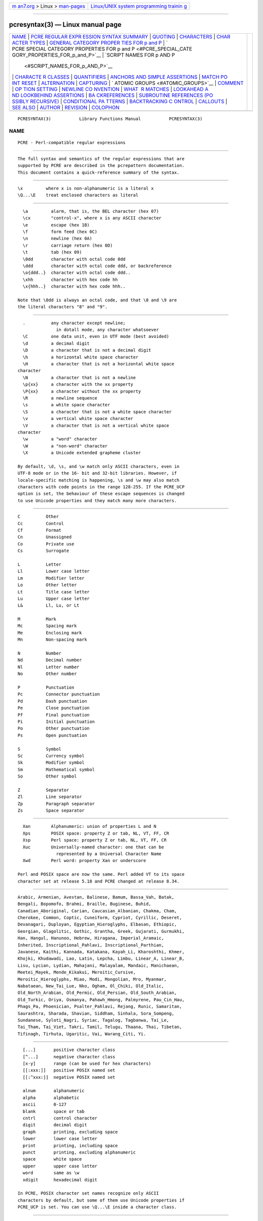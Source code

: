 .. container:: page-top

.. container:: nav-bar

   +----------------------------------+----------------------------------+
   | `m                               | `Linux/UNIX system programming   |
   | an7.org <../../../index.html>`__ | trainin                          |
   | > Linux >                        | g <http://man7.org/training/>`__ |
   | `man-pages <../index.html>`__    |                                  |
   +----------------------------------+----------------------------------+

--------------

pcresyntax(3) — Linux manual page
=================================

+-----------------------------------+-----------------------------------+
| `NAME <#NAME>`__ \|               |                                   |
| `PCRE REGULAR EXPR                |                                   |
| ESSION SYNTAX SUMMARY <#PCRE_REGU |                                   |
| LAR_EXPRESSION_SYNTAX_SUMMARY>`__ |                                   |
| \| `QUOTING <#QUOTING>`__ \|      |                                   |
| `CHARACTERS <#CHARACTERS>`__ \|   |                                   |
| `CHAR                             |                                   |
| ACTER TYPES <#CHARACTER_TYPES>`__ |                                   |
| \|                                |                                   |
| `GENERAL CATEGORY PROPER          |                                   |
| TIES FOR \p and \P <#GENERAL_CATE |                                   |
| GORY_PROPERTIES_FOR_\p_and_\P>`__ |                                   |
| \|                                |                                   |
| `                                 |                                   |
| PCRE SPECIAL CATEGORY PROPERTIES  |                                   |
| FOR \p and \P <#PCRE_SPECIAL_CATE |                                   |
| GORY_PROPERTIES_FOR_\p_and_\P>`__ |                                   |
| \|                                |                                   |
| `SCRIPT NAMES FOR \p AND \P       |                                   |
|  <#SCRIPT_NAMES_FOR_\p_AND_\P>`__ |                                   |
| \|                                |                                   |
| `CHARACTE                         |                                   |
| R CLASSES <#CHARACTER_CLASSES>`__ |                                   |
| \| `QUANTIFIERS <#QUANTIFIERS>`__ |                                   |
| \|                                |                                   |
| `ANCHORS AND SIMPLE ASSERTIONS <# |                                   |
| ANCHORS_AND_SIMPLE_ASSERTIONS>`__ |                                   |
| \|                                |                                   |
| `MATCH PO                         |                                   |
| INT RESET <#MATCH_POINT_RESET>`__ |                                   |
| \| `ALTERNATION <#ALTERNATION>`__ |                                   |
| \| `CAPTURING <#CAPTURING>`__ \|  |                                   |
| `                                 |                                   |
| ATOMIC GROUPS <#ATOMIC_GROUPS>`__ |                                   |
| \| `COMMENT <#COMMENT>`__ \|      |                                   |
| `OP                               |                                   |
| TION SETTING <#OPTION_SETTING>`__ |                                   |
| \|                                |                                   |
| `NEWLINE CO                       |                                   |
| NVENTION <#NEWLINE_CONVENTION>`__ |                                   |
| \|                                |                                   |
| `WHAT                             |                                   |
|  \R MATCHES <#WHAT_\R_MATCHES>`__ |                                   |
| \|                                |                                   |
| `LOOKAHEAD A                      |                                   |
| ND LOOKBEHIND ASSERTIONS <#LOOKAH |                                   |
| EAD_AND_LOOKBEHIND_ASSERTIONS>`__ |                                   |
| \|                                |                                   |
| `BA                               |                                   |
| CKREFERENCES <#BACKREFERENCES>`__ |                                   |
| \|                                |                                   |
| `SUBROUTINE REFERENCES (PO        |                                   |
| SSIBLY RECURSIVE) <#SUBROUTINE_RE |                                   |
| FERENCES_(POSSIBLY_RECURSIVE)>`__ |                                   |
| \|                                |                                   |
| `CONDITIONAL PA                   |                                   |
| TTERNS <#CONDITIONAL_PATTERNS>`__ |                                   |
| \|                                |                                   |
| `BACKTRACKING C                   |                                   |
| ONTROL <#BACKTRACKING_CONTROL>`__ |                                   |
| \| `CALLOUTS <#CALLOUTS>`__ \|    |                                   |
| `SEE ALSO <#SEE_ALSO>`__ \|       |                                   |
| `AUTHOR <#AUTHOR>`__ \|           |                                   |
| `REVISION <#REVISION>`__ \|       |                                   |
| `COLOPHON <#COLOPHON>`__          |                                   |
+-----------------------------------+-----------------------------------+
| .. container:: man-search-box     |                                   |
+-----------------------------------+-----------------------------------+

::

   PCRESYNTAX(3)           Library Functions Manual           PCRESYNTAX(3)

NAME
-------------------------------------------------

::

          PCRE - Perl-compatible regular expressions


---------------------------------------------------------------------------------------------------------------------

::


          The full syntax and semantics of the regular expressions that are
          supported by PCRE are described in the pcrepattern documentation.
          This document contains a quick-reference summary of the syntax.


-------------------------------------------------------

::


            \x         where x is non-alphanumeric is a literal x
            \Q...\E    treat enclosed characters as literal


-------------------------------------------------------------

::


            \a         alarm, that is, the BEL character (hex 07)
            \cx        "control-x", where x is any ASCII character
            \e         escape (hex 1B)
            \f         form feed (hex 0C)
            \n         newline (hex 0A)
            \r         carriage return (hex 0D)
            \t         tab (hex 09)
            \0dd       character with octal code 0dd
            \ddd       character with octal code ddd, or backreference
            \o{ddd..}  character with octal code ddd..
            \xhh       character with hex code hh
            \x{hhh..}  character with hex code hhh..

          Note that \0dd is always an octal code, and that \8 and \9 are
          the literal characters "8" and "9".


-----------------------------------------------------------------------

::


            .          any character except newline;
                         in dotall mode, any character whatsoever
            \C         one data unit, even in UTF mode (best avoided)
            \d         a decimal digit
            \D         a character that is not a decimal digit
            \h         a horizontal white space character
            \H         a character that is not a horizontal white space
          character
            \N         a character that is not a newline
            \p{xx}     a character with the xx property
            \P{xx}     a character without the xx property
            \R         a newline sequence
            \s         a white space character
            \S         a character that is not a white space character
            \v         a vertical white space character
            \V         a character that is not a vertical white space
          character
            \w         a "word" character
            \W         a "non-word" character
            \X         a Unicode extended grapheme cluster

          By default, \d, \s, and \w match only ASCII characters, even in
          UTF-8 mode or in the 16- bit and 32-bit libraries. However, if
          locale-specific matching is happening, \s and \w may also match
          characters with code points in the range 128-255. If the PCRE_UCP
          option is set, the behaviour of these escape sequences is changed
          to use Unicode properties and they match many more characters.


-----------------------------------------------------------------------------------------------------------------------------

::


            C          Other
            Cc         Control
            Cf         Format
            Cn         Unassigned
            Co         Private use
            Cs         Surrogate

            L          Letter
            Ll         Lower case letter
            Lm         Modifier letter
            Lo         Other letter
            Lt         Title case letter
            Lu         Upper case letter
            L&         Ll, Lu, or Lt

            M          Mark
            Mc         Spacing mark
            Me         Enclosing mark
            Mn         Non-spacing mark

            N          Number
            Nd         Decimal number
            Nl         Letter number
            No         Other number

            P          Punctuation
            Pc         Connector punctuation
            Pd         Dash punctuation
            Pe         Close punctuation
            Pf         Final punctuation
            Pi         Initial punctuation
            Po         Other punctuation
            Ps         Open punctuation

            S          Symbol
            Sc         Currency symbol
            Sk         Modifier symbol
            Sm         Mathematical symbol
            So         Other symbol

            Z          Separator
            Zl         Line separator
            Zp         Paragraph separator
            Zs         Space separator


---------------------------------------------------------------------------------------------------------------------------------------

::


            Xan        Alphanumeric: union of properties L and N
            Xps        POSIX space: property Z or tab, NL, VT, FF, CR
            Xsp        Perl space: property Z or tab, NL, VT, FF, CR
            Xuc        Universally-named character: one that can be
                         represented by a Universal Character Name
            Xwd        Perl word: property Xan or underscore

          Perl and POSIX space are now the same. Perl added VT to its space
          character set at release 5.18 and PCRE changed at release 8.34.


-----------------------------------------------------------------------------------------------

::


          Arabic, Armenian, Avestan, Balinese, Bamum, Bassa_Vah, Batak,
          Bengali, Bopomofo, Brahmi, Braille, Buginese, Buhid,
          Canadian_Aboriginal, Carian, Caucasian_Albanian, Chakma, Cham,
          Cherokee, Common, Coptic, Cuneiform, Cypriot, Cyrillic, Deseret,
          Devanagari, Duployan, Egyptian_Hieroglyphs, Elbasan, Ethiopic,
          Georgian, Glagolitic, Gothic, Grantha, Greek, Gujarati, Gurmukhi,
          Han, Hangul, Hanunoo, Hebrew, Hiragana, Imperial_Aramaic,
          Inherited, Inscriptional_Pahlavi, Inscriptional_Parthian,
          Javanese, Kaithi, Kannada, Katakana, Kayah_Li, Kharoshthi, Khmer,
          Khojki, Khudawadi, Lao, Latin, Lepcha, Limbu, Linear_A, Linear_B,
          Lisu, Lycian, Lydian, Mahajani, Malayalam, Mandaic, Manichaean,
          Meetei_Mayek, Mende_Kikakui, Meroitic_Cursive,
          Meroitic_Hieroglyphs, Miao, Modi, Mongolian, Mro, Myanmar,
          Nabataean, New_Tai_Lue, Nko, Ogham, Ol_Chiki, Old_Italic,
          Old_North_Arabian, Old_Permic, Old_Persian, Old_South_Arabian,
          Old_Turkic, Oriya, Osmanya, Pahawh_Hmong, Palmyrene, Pau_Cin_Hau,
          Phags_Pa, Phoenician, Psalter_Pahlavi, Rejang, Runic, Samaritan,
          Saurashtra, Sharada, Shavian, Siddham, Sinhala, Sora_Sompeng,
          Sundanese, Syloti_Nagri, Syriac, Tagalog, Tagbanwa, Tai_Le,
          Tai_Tham, Tai_Viet, Takri, Tamil, Telugu, Thaana, Thai, Tibetan,
          Tifinagh, Tirhuta, Ugaritic, Vai, Warang_Citi, Yi.


---------------------------------------------------------------------------

::


            [...]       positive character class
            [^...]      negative character class
            [x-y]       range (can be used for hex characters)
            [[:xxx:]]   positive POSIX named set
            [[:^xxx:]]  negative POSIX named set

            alnum       alphanumeric
            alpha       alphabetic
            ascii       0-127
            blank       space or tab
            cntrl       control character
            digit       decimal digit
            graph       printing, excluding space
            lower       lower case letter
            print       printing, including space
            punct       printing, excluding alphanumeric
            space       white space
            upper       upper case letter
            word        same as \w
            xdigit      hexadecimal digit

          In PCRE, POSIX character set names recognize only ASCII
          characters by default, but some of them use Unicode properties if
          PCRE_UCP is set. You can use \Q...\E inside a character class.


---------------------------------------------------------------

::


            ?           0 or 1, greedy
            ?+          0 or 1, possessive
            ??          0 or 1, lazy
            *           0 or more, greedy
            *+          0 or more, possessive
            *?          0 or more, lazy
            +           1 or more, greedy
            ++          1 or more, possessive
            +?          1 or more, lazy
            {n}         exactly n
            {n,m}       at least n, no more than m, greedy
            {n,m}+      at least n, no more than m, possessive
            {n,m}?      at least n, no more than m, lazy
            {n,}        n or more, greedy
            {n,}+       n or more, possessive
            {n,}?       n or more, lazy


---------------------------------------------------------------------------------------------------

::


            \b          word boundary
            \B          not a word boundary
            ^           start of subject
                         also after internal newline in multiline mode
            \A          start of subject
            $           end of subject
                         also before newline at end of subject
                         also before internal newline in multiline mode
            \Z          end of subject
                         also before newline at end of subject
            \z          end of subject
            \G          first matching position in subject


---------------------------------------------------------------------------

::


            \K          reset start of match

          \K is honoured in positive assertions, but ignored in negative
          ones.


---------------------------------------------------------------

::


            expr|expr|expr...


-----------------------------------------------------------

::


            (...)           capturing group
            (?<name>...)    named capturing group (Perl)
            (?'name'...)    named capturing group (Perl)
            (?P<name>...)   named capturing group (Python)
            (?:...)         non-capturing group
            (?|...)         non-capturing group; reset group numbers for
                             capturing groups in each alternative


-------------------------------------------------------------------

::


            (?>...)         atomic, non-capturing group


-------------------------------------------------------

::


            (?#....)        comment (not nestable)


---------------------------------------------------------------------

::


            (?i)            caseless
            (?J)            allow duplicate names
            (?m)            multiline
            (?s)            single line (dotall)
            (?U)            default ungreedy (lazy)
            (?x)            extended (ignore white space)
            (?-...)         unset option(s)

          The following are recognized only at the very start of a pattern
          or after one of the newline or \R options with similar syntax.
          More than one of them may appear.

            (*LIMIT_MATCH=d) set the match limit to d (decimal number)
            (*LIMIT_RECURSION=d) set the recursion limit to d (decimal
          number)
            (*NO_AUTO_POSSESS) no auto-possessification
          (PCRE_NO_AUTO_POSSESS)
            (*NO_START_OPT) no start-match optimization
          (PCRE_NO_START_OPTIMIZE)
            (*UTF8)         set UTF-8 mode: 8-bit library (PCRE_UTF8)
            (*UTF16)        set UTF-16 mode: 16-bit library (PCRE_UTF16)
            (*UTF32)        set UTF-32 mode: 32-bit library (PCRE_UTF32)
            (*UTF)          set appropriate UTF mode for the library in use
            (*UCP)          set PCRE_UCP (use Unicode properties for \d
          etc)

          Note that LIMIT_MATCH and LIMIT_RECURSION can only reduce the
          value of the limits set by the caller of pcre_exec(), not
          increase them.


-----------------------------------------------------------------------------

::


          These are recognized only at the very start of the pattern or
          after option settings with a similar syntax.

            (*CR)           carriage return only
            (*LF)           linefeed only
            (*CRLF)         carriage return followed by linefeed
            (*ANYCRLF)      all three of the above
            (*ANY)          any Unicode newline sequence


------------------------------------------------------------------------

::


          These are recognized only at the very start of the pattern or
          after option setting with a similar syntax.

            (*BSR_ANYCRLF)  CR, LF, or CRLF
            (*BSR_UNICODE)  any Unicode newline sequence


---------------------------------------------------------------------------------------------------------------

::


            (?=...)         positive look ahead
            (?!...)         negative look ahead
            (?<=...)        positive look behind
            (?<!...)        negative look behind

          Each top-level branch of a look behind must be of a fixed length.


---------------------------------------------------------------------

::


            \n              reference by number (can be ambiguous)
            \gn             reference by number
            \g{n}           reference by number
            \g{-n}          relative reference by number
            \k<name>        reference by name (Perl)
            \k'name'        reference by name (Perl)
            \g{name}        reference by name (Perl)
            \k{name}        reference by name (.NET)
            (?P=name)       reference by name (Python)


-----------------------------------------------------------------------------------------------------------------------------

::


            (?R)            recurse whole pattern
            (?n)            call subpattern by absolute number
            (?+n)           call subpattern by relative number
            (?-n)           call subpattern by relative number
            (?&name)        call subpattern by name (Perl)
            (?P>name)       call subpattern by name (Python)
            \g<name>        call subpattern by name (Oniguruma)
            \g'name'        call subpattern by name (Oniguruma)
            \g<n>           call subpattern by absolute number (Oniguruma)
            \g'n'           call subpattern by absolute number (Oniguruma)
            \g<+n>          call subpattern by relative number (PCRE
          extension)
            \g'+n'          call subpattern by relative number (PCRE
          extension)
            \g<-n>          call subpattern by relative number (PCRE
          extension)
            \g'-n'          call subpattern by relative number (PCRE
          extension)


---------------------------------------------------------------------------------

::


            (?(condition)yes-pattern)
            (?(condition)yes-pattern|no-pattern)

            (?(n)...        absolute reference condition
            (?(+n)...       relative reference condition
            (?(-n)...       relative reference condition
            (?(<name>)...   named reference condition (Perl)
            (?('name')...   named reference condition (Perl)
            (?(name)...     named reference condition (PCRE)
            (?(R)...        overall recursion condition
            (?(Rn)...       specific group recursion condition
            (?(R&name)...   specific recursion condition
            (?(DEFINE)...   define subpattern for reference
            (?(assert)...   assertion condition


---------------------------------------------------------------------------------

::


          The following act immediately they are reached:

            (*ACCEPT)       force successful match
            (*FAIL)         force backtrack; synonym (*F)
            (*MARK:NAME)    set name to be passed back; synonym (*:NAME)

          The following act only when a subsequent match failure causes a
          backtrack to reach them. They all force a match failure, but they
          differ in what happens afterwards. Those that advance the start-
          of-match point do so only if the pattern is not anchored.

            (*COMMIT)       overall failure, no advance of starting point
            (*PRUNE)        advance to next starting character
            (*PRUNE:NAME)   equivalent to (*MARK:NAME)(*PRUNE)
            (*SKIP)         advance to current matching position
            (*SKIP:NAME)    advance to position corresponding to an earlier
                            (*MARK:NAME); if not found, the (*SKIP) is
          ignored
            (*THEN)         local failure, backtrack to next alternation
            (*THEN:NAME)    equivalent to (*MARK:NAME)(*THEN)


---------------------------------------------------------

::


            (?C)      callout
            (?Cn)     callout with data n


---------------------------------------------------------

::


          pcrepattern(3), pcreapi(3), pcrecallout(3), pcrematching(3),
          pcre(3).


-----------------------------------------------------

::


          Philip Hazel
          University Computing Service
          Cambridge CB2 3QH, England.


---------------------------------------------------------

::


          Last updated: 08 January 2014
          Copyright (c) 1997-2014 University of Cambridge.

COLOPHON
---------------------------------------------------------

::

          This page is part of the PCRE (Perl Compatible Regular
          Expressions) project.  Information about the project can be found
          at ⟨http://www.pcre.org/⟩.  If you have a bug report for this
          manual page, see
          ⟨http://bugs.exim.org/enter_bug.cgi?product=PCRE⟩.  This page was
          obtained from the tarball pcre-8.45.tar.gz fetched from
          ⟨ftp://ftp.csx.cam.ac.uk/pub/software/programming/pcre/⟩ on
          2021-08-27.  If you discover any rendering problems in this HTML
          version of the page, or you believe there is a better or more up-
          to-date source for the page, or you have corrections or
          improvements to the information in this COLOPHON (which is not
          part of the original manual page), send a mail to
          man-pages@man7.org

   PCRE 8.35                    08 January 2014               PCRESYNTAX(3)

--------------

Pages that refer to this page: `grep(1) <../man1/grep.1.html>`__, 
`pcregrep(1) <../man1/pcregrep.1.html>`__, 
`pcrepattern(3) <../man3/pcrepattern.3.html>`__

--------------

--------------

.. container:: footer

   +-----------------------+-----------------------+-----------------------+
   | HTML rendering        |                       | |Cover of TLPI|       |
   | created 2021-08-27 by |                       |                       |
   | `Michael              |                       |                       |
   | Ker                   |                       |                       |
   | risk <https://man7.or |                       |                       |
   | g/mtk/index.html>`__, |                       |                       |
   | author of `The Linux  |                       |                       |
   | Programming           |                       |                       |
   | Interface <https:     |                       |                       |
   | //man7.org/tlpi/>`__, |                       |                       |
   | maintainer of the     |                       |                       |
   | `Linux man-pages      |                       |                       |
   | project <             |                       |                       |
   | https://www.kernel.or |                       |                       |
   | g/doc/man-pages/>`__. |                       |                       |
   |                       |                       |                       |
   | For details of        |                       |                       |
   | in-depth **Linux/UNIX |                       |                       |
   | system programming    |                       |                       |
   | training courses**    |                       |                       |
   | that I teach, look    |                       |                       |
   | `here <https://ma     |                       |                       |
   | n7.org/training/>`__. |                       |                       |
   |                       |                       |                       |
   | Hosting by `jambit    |                       |                       |
   | GmbH                  |                       |                       |
   | <https://www.jambit.c |                       |                       |
   | om/index_en.html>`__. |                       |                       |
   +-----------------------+-----------------------+-----------------------+

--------------

.. container:: statcounter

   |Web Analytics Made Easy - StatCounter|

.. |Cover of TLPI| image:: https://man7.org/tlpi/cover/TLPI-front-cover-vsmall.png
   :target: https://man7.org/tlpi/
.. |Web Analytics Made Easy - StatCounter| image:: https://c.statcounter.com/7422636/0/9b6714ff/1/
   :class: statcounter
   :target: https://statcounter.com/
